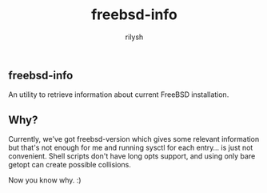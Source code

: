 #+title:    freebsd-info
#+author:   rilysh
#+email:    nightquick AT proton DOT me
#+language: en
#+options:  toc:nil

** freebsd-info
An utility to retrieve information about current FreeBSD installation.

** Why?
Currently, we've got freebsd-version which gives some relevant information
but that's not enough for me and running sysctl for each entry... is just
not convenient. Shell scripts don't have long opts support, and using only
bare getopt can create possible collisions.

Now you know why. :)
